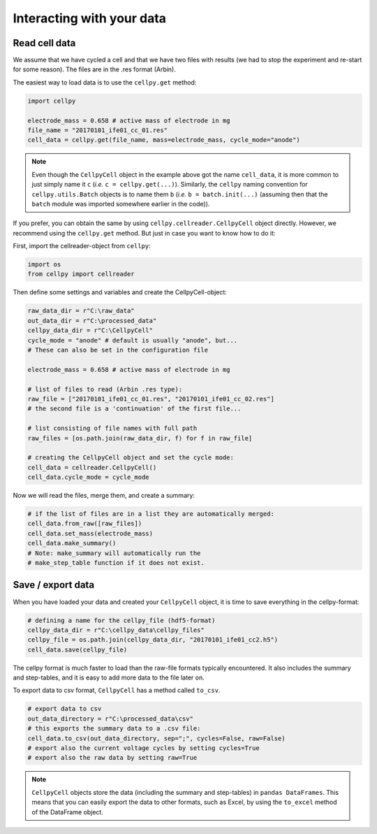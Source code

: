 Interacting with your data
==========================

Read cell data
--------------

We assume that we have cycled a cell and that we have two files
with results (we had to stop the experiment and re-start for some
reason). The files are in the .res format (Arbin).

The easiest way to load data is to use the ``cellpy.get`` method:

.. code-block:: python

    import cellpy

    electrode_mass = 0.658 # active mass of electrode in mg
    file_name = "20170101_ife01_cc_01.res"
    cell_data = cellpy.get(file_name, mass=electrode_mass, cycle_mode="anode")


.. note::
    Even though the ``CellpyCell`` object in the example above got the name ``cell_data``,
    it is more common to just simply name it ``c`` (*i.e.* ``c = cellpy.get(...)``). Similarly,
    the ``cellpy`` naming convention for ``cellpy.utils.Batch`` objects is to name them ``b``
    (*i.e.* ``b = batch.init(...)`` (assuming then that the ``batch`` module was imported
    somewhere earlier in the code)).


If you prefer, you can obtain the same by using ``cellpy.cellreader.CellpyCell`` object directly. However, we
recommend using the ``cellpy.get`` method. But just in case you want to know how to do it:

First, import the cellreader-object from ``cellpy``:

.. code-block:: python

    import os
    from cellpy import cellreader

Then define some settings and variables and create the CellpyCell-object:

.. code-block:: python

    raw_data_dir = r"C:\raw_data"
    out_data_dir = r"C:\processed_data"
    cellpy_data_dir = r"C:\CellpyCell"
    cycle_mode = "anode" # default is usually "anode", but...
    # These can also be set in the configuration file

    electrode_mass = 0.658 # active mass of electrode in mg

    # list of files to read (Arbin .res type):
    raw_file = ["20170101_ife01_cc_01.res", "20170101_ife01_cc_02.res"]
    # the second file is a 'continuation' of the first file...

    # list consisting of file names with full path
    raw_files = [os.path.join(raw_data_dir, f) for f in raw_file]

    # creating the CellpyCell object and set the cycle mode:
    cell_data = cellreader.CellpyCell()
    cell_data.cycle_mode = cycle_mode

Now we will read the files, merge them, and create a summary:

.. code-block:: python

    # if the list of files are in a list they are automatically merged:
    cell_data.from_raw([raw_files])
    cell_data.set_mass(electrode_mass)
    cell_data.make_summary()
    # Note: make_summary will automatically run the
    # make_step_table function if it does not exist.


Save / export data
------------------

When you have loaded your data and created your ``CellpyCell`` object, it is
time to save everything in the cellpy-format:

.. code-block:: python

    # defining a name for the cellpy_file (hdf5-format)
    cellpy_data_dir = r"C:\cellpy_data\cellpy_files"
    cellpy_file = os.path.join(cellpy_data_dir, "20170101_ife01_cc2.h5")
    cell_data.save(cellpy_file)

The cellpy format is much faster to load than the raw-file formats typically
encountered. It also includes the summary and step-tables, and it is easy to
add more data to the file later on.

To export data to csv format,
``CellpyCell`` has a method called ``to_csv``.

.. code-block:: python

    # export data to csv
    out_data_directory = r"C:\processed_data\csv"
    # this exports the summary data to a .csv file:
    cell_data.to_csv(out_data_directory, sep=";", cycles=False, raw=False)
    # export also the current voltage cycles by setting cycles=True
    # export also the raw data by setting raw=True


.. note::
    ``CellpyCell`` objects store the data (including the summary and step-tables)
    in ``pandas DataFrames``. This means that you can easily export the data to
    other formats, such as Excel, by using the ``to_excel`` method of the
    DataFrame object.
